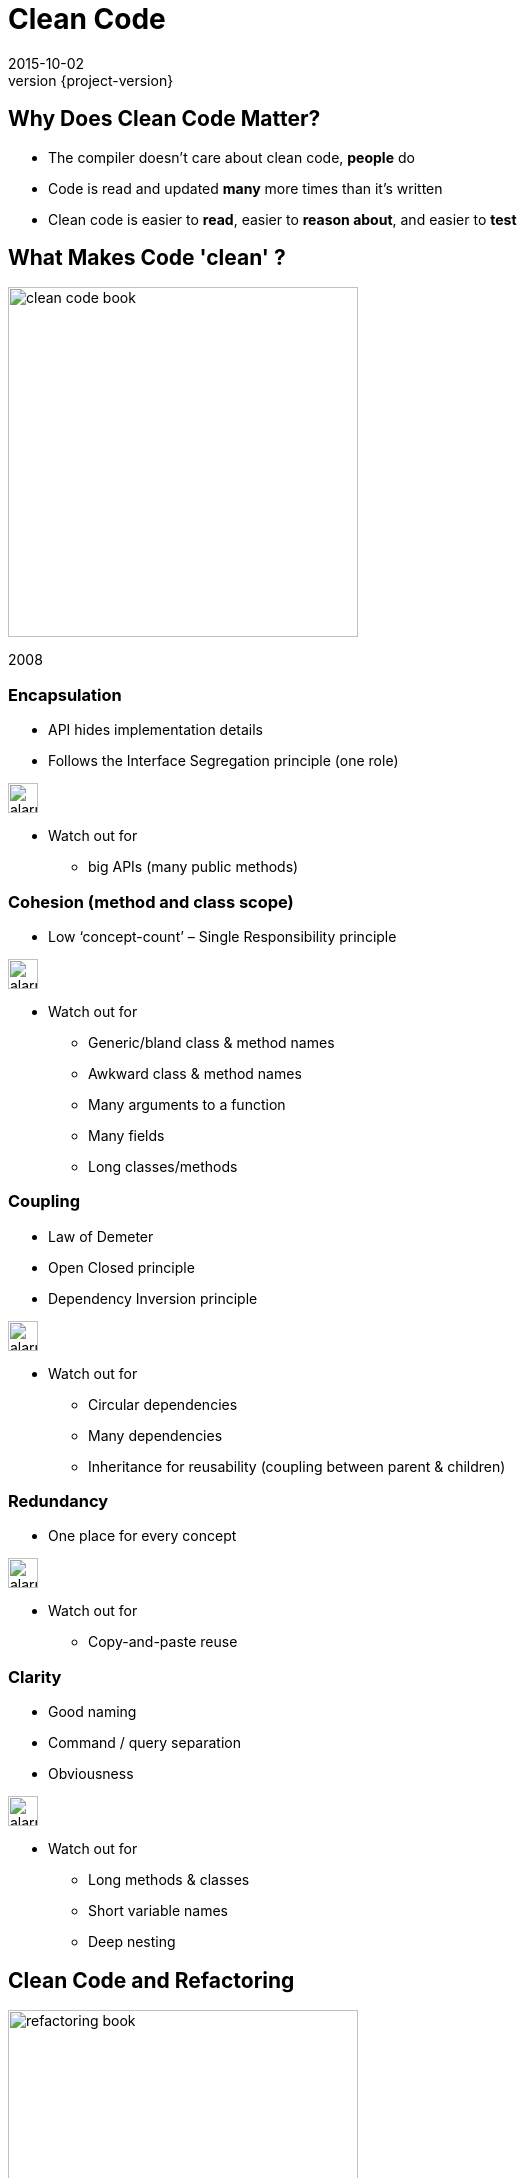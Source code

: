 = Clean Code
2015-10-02
:revnumber: {project-version}
ifndef::imagesdir[:imagesdir: images]
ifndef::sourcedir[:sourcedir: ../java]

== Why Does Clean Code Matter?
* The compiler doesn't care about clean code, *people* do
* Code is read and updated *many* more times than it's written
* Clean code is easier to *read*, easier to *reason about*, and easier to *test*

== What Makes Code 'clean' ?

image:clean-code-book.jpeg[width=350]

2008


=== Encapsulation
* API hides implementation details
* Follows the Interface Segregation principle (one role)

image:alarm_ringing-512.png[width=30]

* Watch out for
** big APIs (many public methods)

=== Cohesion (method and class scope)
* Low ‘concept-count’ – Single Responsibility principle

image:alarm_ringing-512.png[width=30]

* Watch out for
** Generic/bland class & method names
** Awkward class & method names
** Many arguments to a function
** Many fields
** Long classes/methods

=== Coupling
* Law of Demeter
* Open Closed principle
* Dependency Inversion principle

image:alarm_ringing-512.png[width=30]

* Watch out for
** Circular dependencies
** Many dependencies
** Inheritance for reusability (coupling between parent & children)

=== Redundancy
* One place for every concept


image:alarm_ringing-512.png[width=30]

* Watch out for
** Copy-and-paste reuse

=== Clarity
* Good naming
* Command / query separation
* Obviousness

image:alarm_ringing-512.png[width=30]

* Watch out for
** Long methods & classes
** Short variable names
** Deep nesting


== Clean Code and Refactoring

image:refactoring-book.jpeg[width=350]

1999

=== What is Refactoring
[%step]
_noun_: a change made to the internal structure of software +
to make it *easier to understand* and *cheaper to modify* +
without changing its *observable behavior*


_verb_: to restructure software by applying a series of
refactorings without changing its observable behavior


=== What is Refactoring
[%step]
"a disciplined technique for *restructuring* an existing +
body of code, altering its *internal structure* without +
changing its *external behavior*.

Its heart is a series of *small* behavior preserving +
transformations. Each transformation ... +
does little, but a *sequence* of transformations can produce +
a *significant restructuring*."

=== Code 'Smells'

Hints that something _may_ be wrong with the design

=== Simple structural problems
* Long Method/Class
* Duplicated Code
* Conditional Complexity
* Dead Code

=== Inheritance & Encapsulation
* Refused Bequest
** Inherited methods that aren't used
* Inappropriate Intimacy
**  Classes should know as little as possible about each other.
* Indecent Exposure
** refactor classes to minimize their public surface
* Feature Envy
** Methods that make extensive use of another class may belong in another class.

=== Refactorings

http://refactoring.com/catalog/

=== Structural Fixes

* Extract Method
* Extract Variable
* Extract Interface
* Pull up/Push down
* Renames

* The IDE will do these for you (safely)

=== Replace Conditional with Polymorphism

[source]
-----
double getSpeed() {
  switch (_type) {
    case EUROPEAN:
      return getBaseSpeed();
    case AFRICAN:
      return getBaseSpeed() - getLoadFactor() * _numberOfCoconuts;
    case NORWEGIAN_BLUE:
      return (_isNailed) ? 0 : getBaseSpeed(_voltage);
  }
  throw new RuntimeException ("Should be unreachable");
}
-----

=== Replace Conditional with Polymorphism
image:class-diagram-polymorphism.jpeg[]

== Design Patterns

image:design-patterns-book.jpeg[width=350]

1994

=== Design Patterns
[%step]
_"a general repeatable solution to a commonly occurring problem in software design."_

* A common vocabulary
* A destination for a refactoring

=== Creational

* Factories
** Encapsulate the knowledge of how to build different variations of a type
* Builders
** Encapsulate how to assemble families of related objects
* Singleton
** Manage the lifecycle of expensive or scarce resources
** Doesn't need to be global shared state

=== Structural
* Adaptor
** Translate between different protocols (encapsulate the differences)
* Facade
** Hide a complex API behind a simpler one
* Decorator
** Wrap one object in another of the same type and add behaviour
** Java IO libraries
* Composite
** Homogeneous tree structures e.g. Files/Directories

=== Behavioural
* State
** Encapsulate differences in behaviour into objects
** Common refactoring for big conditional blocks
** Runtime re-composition
* Strategy
** Encapsulate different algorithms
* Iterator
** Encapsulate how to traverse a structure
** Built in to most languages

== Closing Thoughts
[%step]
* Clean code is about making our jobs as programmers *easier*
* There are *simple criteria* we can apply to the code we write to help us judge how *maintainable* it is
* Code evolves as features are added and requirements become clear, *constant refactoring* helps keep our code clean
* The problems we try to solve are both new and old at the same time, *design patterns* help to guide the design

== Questions?

== Reading List

* *Clean Code* - _Robert C. Martin & others; Prentice Hall_
* *Refactoring* - _Martin Fowler; Addison Wesley_
* *Head First Design Patterns* - _Eric Freeman, Elisabeth Freeman, Kathy Sierra, and Bert Bates; O’Reilly_
* *Refactoring to Patterns* - _Joshua Kerievsky; Addison Wesley_
* *Emergent Design* - _Scott L. Bain; Addison Wesley_

== Checklist

* *Size* - _small classes (=< 500 LoC), methods (=< 20 LoC)_
* *Encapsulation* - _minimum public 'surface', hide implementation details, don't share data, expose operations_
* *Cohesion* - _one major responsibility_
* *Coupling* - _low dependency count, no temporal coupling (e.g. ```Thread.sleep()```), inheritance is for 'is-a' relationships_
* *Redundancy* - _no copy-and-paste, one place to update each concept_
* *Clarity* - _good names, no surprises, obvious, short_
